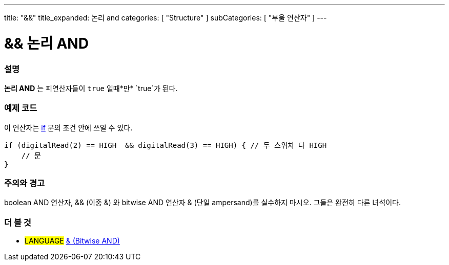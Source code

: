 ---
title: "&&"
title_expanded: 논리 and
categories: [ "Structure" ]
subCategories: [ "부울 연산자" ]
---





= && 논리 AND


// OVERVIEW SECTION STARTS
[#overview]
--

[float]
=== 설명
*논리 AND* 는 피연산자들이 `true` 일때*만* `true`가 된다.
[%hardbreaks]

--
// OVERVIEW SECTION ENDS



// HOW TO USE SECTION STARTS
[#howtouse]
--

[float]
=== 예제 코드
이 연산자는 link:../../control-structure/if[if] 문의 조건 안에 쓰일 수 있다.


[source,arduino]
----
if (digitalRead(2) == HIGH  && digitalRead(3) == HIGH) { // 두 스위치 다 HIGH
    // 문
}
----
[%hardbreaks]

[float]
=== 주의와 경고
boolean AND 연산자, && (이중 &) 와 bitwise AND 연산자 & (단일 ampersand)를 실수하지 마시오. 그들은 완전히 다른 녀석이다.

--
// HOW TO USE SECTION ENDS


// SEE ALSO SECTION
[#see_also]
--

[float]
=== 더 볼 것

[role="language"]
* #LANGUAGE# link:../../bitwise-operators/bitwiseand[& (Bitwise AND)]

--
// SEE ALSO SECTION ENDS
